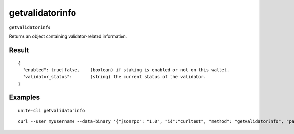 .. Copyright (c) 2018 The Unit-e developers
   Distributed under the MIT software license, see the accompanying
   file LICENSE or https://opensource.org/licenses/MIT.

getvalidatorinfo
----------------

``getvalidatorinfo``

Returns an object containing validator-related information.

Result
~~~~~~

::

  {
    "enabled": true|false,    (boolean) if staking is enabled or not on this wallet.
    "validator_status":       (string) the current status of the validator.
  }

Examples
~~~~~~~~

::

  unite-cli getvalidatorinfo

::

  curl --user myusername --data-binary '{"jsonrpc": "1.0", "id":"curltest", "method": "getvalidatorinfo", "params": [] }' -H 'content-type: text/plain;' http://127.0.0.1:7181/


